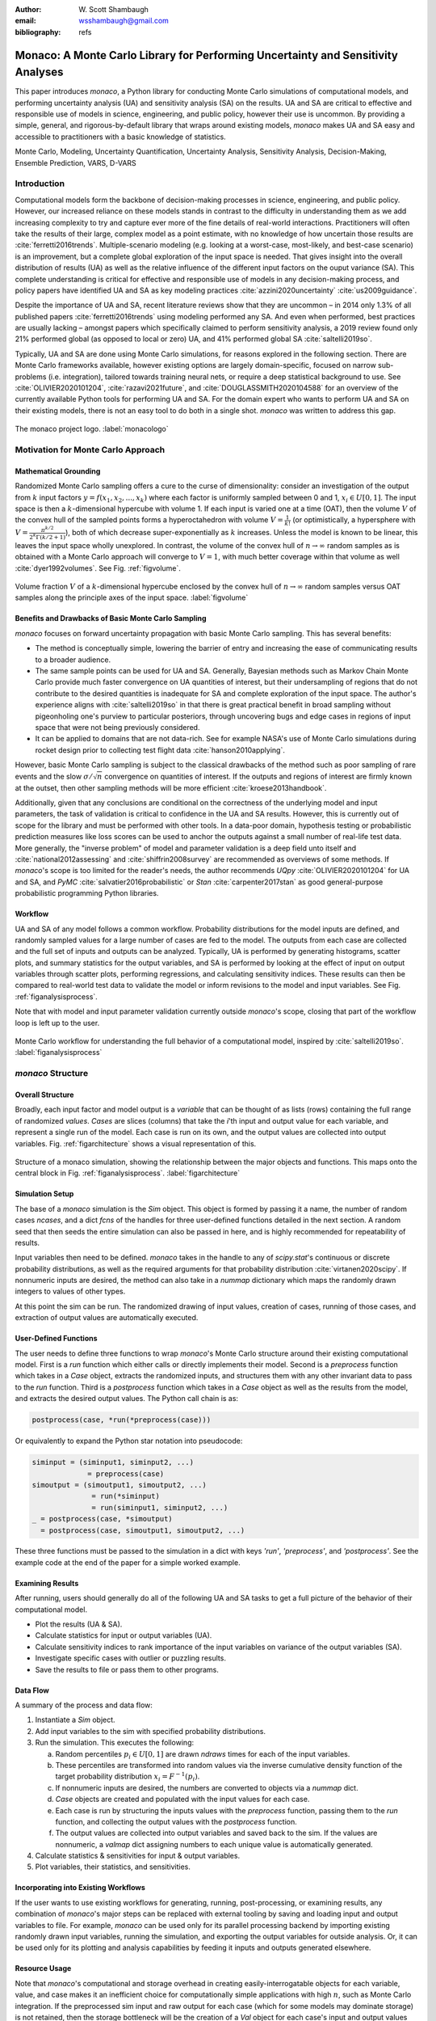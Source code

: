 :author: W\. Scott Shambaugh
:email: wsshambaugh@gmail.com
:bibliography: refs


---------------------------------------------------------------------------------
Monaco: A Monte Carlo Library for Performing Uncertainty and Sensitivity Analyses
---------------------------------------------------------------------------------

.. class:: abstract

   This paper introduces *monaco*, a Python library for conducting Monte Carlo simulations of computational models, and performing uncertainty analysis (UA) and sensitivity analysis (SA) on the results. UA and SA are critical to effective and responsible use of models in science, engineering, and public policy, however their use is uncommon. By providing a simple, general, and rigorous-by-default library that wraps around existing models, *monaco* makes UA and SA easy and accessible to practitioners with a basic knowledge of statistics.


.. class:: keywords

   Monte Carlo, Modeling, Uncertainty Quantification, Uncertainty Analysis, Sensitivity Analysis, Decision-Making, Ensemble Prediction, VARS, D-VARS


Introduction
============

Computational models form the backbone of decision-making processes in science, engineering, and public policy. However, our increased reliance on these models stands in contrast to the difficulty in understanding them as we add increasing complexity to try and capture ever more of the fine details of real-world interactions. Practitioners will often take the results of their large, complex model as a point estimate, with no knowledge of how uncertain those results are :cite:`ferretti2016trends`. Multiple-scenario modeling (e.g. looking at a worst-case, most-likely, and best-case scenario) is an improvement, but a complete global exploration of the input space is needed. That gives insight into the overall distribution of results (UA) as well as the relative influence of the different input factors on the ouput variance (SA). This complete understanding is critical for effective and responsible use of models in any decision-making process, and policy papers have identified UA and SA as key modeling practices :cite:`azzini2020uncertainty` :cite:`us2009guidance`.

Despite the importance of UA and SA, recent literature reviews show that they are uncommon – in 2014 only 1.3% of all published papers :cite:`ferretti2016trends` using modeling performed any SA. And even when performed, best practices are usually lacking – amongst papers which specifically claimed to perform sensitivity analysis, a 2019 review found only 21% performed global (as opposed to local or zero) UA, and 41% performed global SA :cite:`saltelli2019so`. 

Typically, UA and SA are done using Monte Carlo simulations, for reasons explored in the following section. There are Monte Carlo frameworks available, however existing options are largely domain-specific, focused on narrow sub-problems (i.e. integration), tailored towards training neural nets, or require a deep statistical background to use. See :cite:`OLIVIER2020101204`, :cite:`razavi2021future`, and :cite:`DOUGLASSMITH2020104588` for an overview of the currently available Python tools for performing UA and SA. For the domain expert who wants to perform UA and SA on their existing models, there is not an easy tool to do both in a single shot. *monaco* was written to address this gap.

.. figure:: monaco_logo.png
   :align: center
   :figclass: h
   :scale: 20 %

   The monaco project logo. :label:`monacologo`

Motivation for Monte Carlo Approach
===================================

Mathematical Grounding
----------------------

Randomized Monte Carlo sampling offers a cure to the curse of dimensionality: consider an investigation of the output from :math:`k` input factors :math:`y = f(x_1, x_2, ..., x_k)` where each factor is uniformly sampled between 0 and 1, :math:`x_i \in U[0, 1]`. The input space is then a :math:`k`-dimensional hypercube with volume 1. If each input is varied one at a time (OAT), then the volume :math:`V` of the convex hull of the sampled points forms a hyperoctahedron with volume :math:`V = \frac{1}{k!}` (or optimistically, a hypersphere with :math:`V = \frac{\pi^{k/2}}{2^k \Gamma(k/2 + 1)}`), both of which decrease super-exponentially as :math:`k` increases. Unless the model is known to be linear, this leaves the input space wholly unexplored. In contrast, the volume of the convex hull of :math:`n \to \infty` random samples as is obtained with a Monte Carlo approach will converge to :math:`V=1`, with much better coverage within that volume as well :cite:`dyer1992volumes`. See Fig. :ref:`figvolume`.

.. figure:: hypersphere_volume.png
   :align: center
   :figclass: h
   :scale: 50 %

   Volume fraction :math:`V` of a :math:`k`-dimensional hypercube enclosed by the convex hull of :math:`n \to \infty` random samples versus OAT samples along the principle axes of the input space. :label:`figvolume`


Benefits and Drawbacks of Basic Monte Carlo Sampling
----------------------------------------------------

*monaco* focuses on forward uncertainty propagation with basic Monte Carlo sampling. This has several benefits:

* The method is conceptually simple, lowering the barrier of entry and increasing the ease of communicating results to a broader audience.
* The same sample points can be used for UA and SA. Generally, Bayesian methods such as Markov Chain Monte Carlo provide much faster convergence on UA quantities of interest, but their undersampling of regions that do not contribute to the desired quantities is inadequate for SA and complete exploration of the input space. The author's experience aligns with :cite:`saltelli2019so` in that there is great practical benefit in broad sampling without pigeonholing one's purview to particular posteriors, through uncovering bugs and edge cases in regions of input space that were not being previously considered.
* It can be applied to domains that are not data-rich. See for example NASA's use of Monte Carlo simulations during rocket design prior to collecting test flight data :cite:`hanson2010applying`.

However, basic Monte Carlo sampling is subject to the classical drawbacks of the method such as poor sampling of rare events and the slow :math:`\sigma / \sqrt{n}` convergence on quantities of interest. If the outputs and regions of interest are firmly known at the outset, then other sampling methods will be more efficient :cite:`kroese2013handbook`.

Additionally, given that any conclusions are conditional on the correctness of the underlying model and input parameters, the task of validation is critical to confidence in the UA and SA results. However, this is currently out of scope for the library and must be performed with other tools. In a data-poor domain, hypothesis testing or probabilistic prediction measures like loss scores can be used to anchor the outputs against a small number of real-life test data. More generally, the "inverse problem" of model and parameter validation is a deep field unto itself and :cite:`national2012assessing` and :cite:`shiffrin2008survey` are recommended as overviews of some methods. If *monaco*'s scope is too limited for the reader's needs, the author recommends `UQpy` :cite:`OLIVIER2020101204` for UA and SA, and `PyMC` :cite:`salvatier2016probabilistic` or `Stan` :cite:`carpenter2017stan` as good general-purpose probabilistic programming Python libraries.


Workflow
--------

UA and SA of any model follows a common workflow. Probability distributions for the model inputs are defined, and randomly sampled values for a large number of cases are fed to the model. The outputs from each case are collected and the full set of inputs and outputs can be analyzed. Typically, UA is performed by generating histograms, scatter plots, and summary statistics for the output variables, and SA is performed by looking at the effect of input on output variables through scatter plots, performing regressions, and calculating sensitivity indices. These results can then be compared to real-world test data to validate the model or inform revisions to the model and input variables. See Fig. :ref:`figanalysisprocess`.

Note that with model and input parameter validation currently outside *monaco*'s scope, closing that part of the workflow loop is left up to the user.

.. figure:: analysis_process.png
   :align: center
   :figclass: h

   Monte Carlo workflow for understanding the full behavior of a computational model, inspired by :cite:`saltelli2019so`. :label:`figanalysisprocess`


*monaco* Structure
==================

Overall Structure
-----------------

Broadly, each input factor and model output is a *variable* that can be thought of as lists (rows) containing the full range of randomized *values*. *Cases* are slices (columns) that take the *i*'th input and output value for each variable, and represent a single run of the model. Each case is run on its own, and the output values are collected into output variables. Fig. :ref:`figarchitecture` shows a visual representation of this.

.. figure:: val_var_case_architecture.png
   :align: center
   :figclass: h

   Structure of a monaco simulation, showing the relationship between the major objects and functions. This maps onto the central block in Fig. :ref:`figanalysisprocess`. :label:`figarchitecture`


Simulation Setup
----------------
The base of a *monaco* simulation is the `Sim` object. This object is formed by passing it a name, the number of random cases `ncases`, and a dict `fcns` of the handles for three user-defined functions detailed in the next section. A random seed that then seeds the entire simulation can also be passed in here, and is highly recommended for repeatability of results.

Input variables then need to be defined. *monaco* takes in the handle to any of `scipy.stat`'s continuous or discrete probability distributions, as well as the required arguments for that probability distribution :cite:`virtanen2020scipy`. If nonnumeric inputs are desired, the method can also take in a `nummap` dictionary which maps the randomly drawn integers to values of other types.

At this point the sim can be run. The randomized drawing of input values, creation of cases, running of those cases, and extraction of output values are automatically executed. 


User-Defined Functions
----------------------

The user needs to define three functions to wrap *monaco*'s Monte Carlo structure around their existing computational model. First is a `run` function which either calls or directly implements their model. Second is a `preprocess` function which takes in a `Case` object, extracts the randomized inputs, and structures them with any other invariant data to pass to the `run` function. Third is a `postprocess` function which takes in a `Case` object as well as the results from the model, and extracts the desired output values. The Python call chain is as:

.. code-block:: python
    
    postprocess(case, *run(*preprocess(case)))

Or equivalently to expand the Python star notation into pseudocode:

.. code-block:: python
    
    siminput = (siminput1, siminput2, ...) 
                 = preprocess(case)
    simoutput = (simoutput1, simoutput2, ...)
                  = run(*siminput) 
                  = run(siminput1, siminput2, ...)
    _ = postprocess(case, *simoutput)
      = postprocess(case, simoutput1, simoutput2, ...)

These three functions must be passed to the simulation in a dict with keys `'run'`, `'preprocess'`, and `'postprocess'`. See the example code at the end of the paper for a simple worked example.


Examining Results
-----------------

After running, users should generally do all of the following UA and SA tasks to get a full picture of the behavior of their computational model.

* Plot the results (UA & SA).

* Calculate statistics for input or output variables (UA).

* Calculate sensitivity indices to rank importance of the input variables on variance of the output variables (SA).

* Investigate specific cases with outlier or puzzling results.

* Save the results to file or pass them to other programs. 


Data Flow
---------

A summary of the process and data flow:

1) Instantiate a `Sim` object.
2) Add input variables to the sim with specified probability distributions.
3) Run the simulation. This executes the following:    

   a) Random percentiles :math:`p_i \in U[0,1]` are drawn `ndraws` times for each of the input variables.
   b) These percentiles are transformed into random values via the inverse cumulative density function of the target probability distribution :math:`x_i = F^{-1}(p_i)`.
   c) If nonnumeric inputs are desired, the numbers are converted to objects via a `nummap` dict.
   d) `Case` objects are created and populated with the input values for each case.
   e) Each case is run by structuring the inputs values with the `preprocess` function, passing them to the `run` function, and collecting the output values with the `postprocess` function.
   f) The output values are collected into output variables and saved back to the sim. If the values are nonnumeric, a `valmap` dict assigning numbers to each unique value is automatically generated.

4) Calculate statistics & sensitivities for input & output variables.
5) Plot variables, their statistics, and sensitivities.


Incorporating into Existing Workflows 
-------------------------------------

If the user wants to use existing workflows for generating, running, post-processing, or examining results, any combination of *monaco*'s major steps can be replaced with external tooling by saving and loading input and output variables to file. For example, *monaco* can be used only for its parallel processing backend by importing existing randomly drawn input variables, running the simulation, and exporting the output variables for outside analysis. Or, it can be used only for its plotting and analysis capabilities by feeding it inputs and outputs generated elsewhere.


Resource Usage
--------------

Note that *monaco*'s computational and storage overhead in creating easily-interrogatable objects for each variable, value, and case makes it an inefficient choice for computationally simple applications with high :math:`n`, such as Monte Carlo integration. If the preprocessed sim input and raw output for each case (which for some models may dominate storage) is not retained, then the storage bottleneck will be the creation of a `Val` object for each case's input and output values with minimum size 0.5 kB. The maximum :math:`n` will be driven by the size of the RAM on the host machine being capable of holding at least :math:`0.5 * n(k_{in} + k_{out})` kB. On the computational bottleneck side, *monaco* is best suited for models where the model runtime dominates the random variate generation and the few hundred microseconds of `dask.delayed` task switching time. 


Technical Features
==================

Sampling Methods
----------------

Random sampling of the percentiles for each variable can be done using scipy's pseudo-random number generator (PRNG), or with any of the low-discrepancy methods from the `scip.stats.qmc` quasi-Monte Carlo (QMC) module. QMC in general provides faster :math:`O(\log(n)^k n^{-1})` convergence compared to the :math:`O(n^{-1/2})` convergence of random sampling :cite:`caflisch1998monte`. Available low-discrepancy options are regular or scrambled Sobol sequences, regular or scrambled Halton sequences, or Latin Hypercube Sampling. In general, the `'sobol_random'` method that generates scrambled Sobol sequences :cite:`sobol1967distribution` :cite:`owen2020dropping` is recommended in nearly all cases as the sequence with the fastest QMC convergence :cite:`christensen2018progressive`, balanced integration properties as long as the number of cases is a power of 2, and a fairly flat frequency spectrum (though sampling spectra are rarely a concern) :cite:`perrier2018sequences`. See Fig. :ref:`figsampling` for a visual comparison of some of the options.


.. figure:: sampling.png
   :align: center
   :figclass: h
   :scale: 25 %

   256 uniform and normal samples along with the 2D frequency spectra for PRNG random sampling (top), Sobol sampling (middle), and scrambled Sobol sampling (bottom, default). :label:`figsampling`


Order Statistics, or, How Many Cases to Run?
--------------------------------------------

How many Monte Carlo cases should one run? One answer would be to choose :math:`n \geq 2^k` with a sampling method that implements a (t,m,s) digital net (such as a Sobol or Halton sequence), which guarantees that there will be at least one sample point in every hyperoctant of the input space :cite:`joe2008constructing`. This should be considered a lower bound for SA, with the number of cases run being some integer multiple of :math:`2^k`.

Along a similar vein, :cite:`dyer1992volumes` suggests that with random sampling :math:`n \geq 2.136^k` is sufficient to ensure that the volume fraction :math:`V` approaches 1. The author hypothesizes that for a digital net, the :math:`n \geq \lambda^k` condition will be satisfied with some :math:`\lambda \leq 2`, and so :math:`n \geq 2^k` will suffice for this condition to hold. However, these methods of choosing the number of cases may undersample for low :math:`k` and be infeasible for high :math:`k`.

A rigorous way of choosing the number of cases is to first choose a statistical interval (e.g. a confidence interval for a percentile, or a tolerance interval to contain a percent of the population), and then use order statistics to calculate the minimum :math:`n` required to obtain that result at a desired confidence level. This approach is independent of :math:`k`, making UA of high-dimensional models tractable. *monaco* implements order statistics routines for calculating these statistical intervals with a distribution-free approach that makes no assumptions about the normality or other shape characteristics of the output distribution. See Chapter 5 of :cite:`hahn1991statistical` for background.

A more qualitative UA method would simply be to choose a reasonably high :math:`n` (say, :math:`n=2^{10}`), manually examine the results to ensure high-interest areas are not being undersampled, and rely on bootstrapping of the desired variable statistics to obtain the required confidence levels. 


Variable Statistics
-------------------

For any input or output variable, a statistic can be calculated for the ensemble of values. *monaco* builds in some common statistics (mean, percentile, etc), or alternatively the user can pass in a custom one. To obtain a confidence interval for this statistic, the results are resampled with replacement using the `scipy.stats.bootstrap` module. The number of bootstrap samples is determined using an order statistic approach as outlined in the previous section, and multiplying that number by a scaling factor (default 10x) for smoothness of results.


Sensitivity Indices
-------------------

Sensitivity indices give a measure of the relationship between the variance of a scalar output variable to the variance of each of the input variables. In other words, they measure which of the input ranges have the largest effect on an output range. It is crucial that sensitivity indices are global rather than local measures – global sensitivity has the stronger theoretical grounding and there is no reason to rely on local measures in scenarios such as automated computer experiments where data can be easily and arbitrarily sampled :cite:`saltelli2008global` :cite:`puy2022comprehensive`.

With computer-designed experiments, it is possible to construct a specially constructed sample set to directly calculate global sensitivity indices such as the Total-Order Sobol index :cite:`sobol2001global`, or the IVARS100 index :cite:`razavi2016new`. However, this special construction requires either sacrificing the desirable UA properties of low-discrepancy sampling, or conducting an additional Monte Carlo analysis of the model with a different sample set. For this reason, *monaco* uses the D-VARS approach to calculating global sensitivity indices, which allows for using a set of given data :cite:`sheikholeslami2020fresh`. This is the first publically available implementation of the D-VARS algorithm.


Plotting
--------
*monaco* includes a plotting module that takes in input and output variables and quickly creates histograms, empirical CDFs, scatter plots, or 2D or 3D "spaghetti plots" depending on what is most appropriate for each variable. Variable statistics and their confidence intervals are automatically shown on plots when applicable.


Vector Data
-----------

If the values for an output variable are length :math:`s` lists, NumPy arrays, or Pandas dataframes, they are treated as timeseries with :math:`s` steps. Variable statistics for these variables are calculated on the ensemble of values at each step, giving time-varying statistics.

The plotting module will automatically plot size :math:`(1, s)` arrays against the step number as 2-D lines, size :math:`(2, s)` arrays as 2-D parametric lines, and size :math:`(3, s)` arrays as 3-D parametric lines.


Parallel Processing
-------------------

*monaco* uses *dask.distributed* :cite:`rocklin2015dask` as a parallel processing backend, and supports preprocessing, running, and postprocessing cases in a parallel arrangement. Users familiar with *dask* can extend the parallelization of their simulation from their single machine to a distributed cluster.

For simple simulations such as the example code at the end of the paper, the overhead of setting up a *dask* server may outweigh the speedup from parallel computation, and in those cases *monaco* also supports running single-threaded in a single for-loop.


The Median Case
---------------

A "nominal" run is often useful as a baseline to compare other cases against. If desired, the user can set a flag to force the first case to be the median 50th percentile draw of all the input variables prior to random sampling.


Debugging Cases
---------------

By default, all the raw results from each case's simulation run prior to postprocessing are saved to the corresponding `Case` object. Individual cases can be interrogated by looking at these raw results, or by indicating that their results should be highlighted in plots. If some cases fail to run, *monaco* will mark them as incomplete and those specific cases can be rerun without requiring the full set of cases to be recomputed. A `debug` flag can be set to not skip over failed cases and instead stop at a breakpoint or dump the stack trace on encountering an exception.


Saving and Loading to File 
--------------------------

The base `Sim` object and the `Case` objects can be serialized and saved to or loaded from `.mcsim` and `.mccase` files respectively, which are stored in a results directory. The Case objects are saved separately since the raw results from a run of the simulation may be arbitrarily large, and the Sim object can be comparatively lightweight. Loading the Sim object from file will automatically attempt to load the cases in the same directory, but can also stand alone if the raw results are not needed.

Alternatively, the numerical representations for input and output variables can be saved to and loaded from `.json` or `.csv` files. This is useful for interfacing with external tooling, but discards the metadata that would be present by saving to *monaco*'s native objects.


Example
=======
Presented here is a simple example showing a Monte Carlo simulation of rolling two 6-sided dice and looking at their sum.

The user starts with their `run` function which here directly implements their computational model. They must then create `preprocess` and `postprocess` functions to feed in the randomized input values and collect the outputs from that model.

.. code-block:: python
    
    # The 'run' function, which implements the
    # existing computational model (or wraps it)
    def example_run(die1, die2):
        dicesum = die1 + die2
        return (dicesum, )
    
    # The 'preprocess' function grabs the random
    # input values for each case and structures it 
    # with any other data in the format the 'run' 
    # function expects
    def example_preprocess(case):
        die1 = case.invals['die1'].val
        die2 = case.invals['die2'].val
        return (die1, die2)
    
    # The 'postprocess' function takes the output
    # from the 'run' function and saves off the
    # outputs for each case
    def example_postprocess(case, dicesum):
        case.addOutVal(name='Sum', val=dicesum)
        case.addOutVal(name='Roll Number',
                       val=case.ncase)
        return None

The *monaco* simulation is initialized, given input variables with specified probability distributions (here a random integer between 1 and 6), and run.

.. code-block:: python
    
    import monaco as mc
    from scipy.stats import randint
    
    # dict structure for the three input functions
    fcns = {'run'        : example_run,
            'preprocess' : example_preprocess,
            'postprocess': example_postprocess}
    
    # Initialize the simulation
    ndraws = 1024  # Arbitrary for this example
    seed = 123456  # Recommended for repeatability
    
    sim = mc.Sim(name='Dice Roll', ndraws=ndraws,
                 fcns=fcns, seed=seed)
    
    # Generate the input variables
    sim.addInVar(name='die1', dist=randint,
                 distkwargs={'low': 1, 'high': 6+1})
    sim.addInVar(name='die2', dist=randint,
                 distkwargs={'low': 1, 'high': 6+1})
    
    # Run the Simulation
    sim.runSim()

The results of the simulation can then be analyzed and examined. Fig. :ref:`figexample` shows the plots this code generates.

.. code-block:: python
    
    # Calculate the mean and 5-95th percentile
    # statistics for the dice sum
    sim.outvars['Sum'].addVarStat('mean')
    sim.outvars['Sum'].addVarStat('percentile',
                                  {'p':[0.05, 0.95]})
    
    # Plots a histogram of the dice sum
    mc.plot(sim.outvars['Sum'])
    
    # Creates a scatter plot of the sum vs the roll
    # number, showing randomness
    mc.plot(sim.outvars['Sum'],
            sim.outvars['Roll Number'])
    
    # Calculate the sensitivity of the dice sum to 
    # each of the input variables
    sim.calcSensitivities('Sum')
    sim.outvars['Sum'].plotSensitivities()


.. figure:: example.png
   :align: center
   :figclass: h
   :scale: 40 %

   Output from the example code which calculates the sum of two random dice rolls. The top plot shows a histogram of the 2-dice sum with the mean and 5–95th percentiles marked, the middle plot shows the randomness over the set of rolls, and the bottom plot shows that each of the dice contributes 50% to the variance of the sum. :label:`figexample`


Case Studies
============

These two case studies are toy models meant as illustrative of potential uses, and not of expertise or rigor in their respective domains. Please see https://github.com/scottshambaugh/monaco/tree/main/examples for their source code as well as several more Monte Carlo implementation examples across a range of domains including financial modeling, pandemic spread, and integration.


Baseball
--------

This case study models the trajectory of a baseball in flight after being hit for varying speeds, angles, topspins, aerodynamic conditions, and mass properties. From assumed initial conditions immediately after being hit, the physics of the ball's ballistic flight are calculated over time until it hits the ground.

Fig. :ref:`figbaseball` shows some plots of the results. A baseball team might use analyses like this to determine where outfielders should be placed to catch a ball for a hitter with known characteristics, or determine what aspect of a hit a batter should focus on to improve their home run potential.

.. figure:: baseball.png
   :align: center
   :figclass: h
   :scale: 55 %

   100 simulated baseball trajectories (top), and the relationship between launch angle and landing distance (bottom). Home runs are highlighted in orange. :label:`figbaseball`


Election
--------

This case study attempts to predict the result of the 2020 US presidential election, based on polling data from FiveThirtyEight 3 weeks prior to the election :cite:`fivethirtyeight2020election`.

Each state independently casts a normally distributed percentage of votes for the Democratic, Republican, and Other candidates, based on polling. Also assumed is a uniform ±3% national swing due to polling error which is applied to all states equally. That summed percentage is then normalized so the total for all candidates is 100%. The winner of each state's election assigns their electoral votes to that candidate, and the candidate that wins at least 270 of the 538 electoral votes is the winner.

The calculated win probabilities from this simulation are 93.4% Democratic, 6.2% Republican, and 0.4% Tie. The 25–75th percentile range for the number of electoral votes for the Democratic candidate is 281–412, and the actual election result was 306 electoral votes. See Fig. :ref:`figelection`.

.. figure:: election.png
   :align: center
   :figclass: h
   :scale: 25 %

   Predicted electoral votes for the Democratic 2020 US Presidential candidate with the median and 25-75th percentile interval marked (top), and a map of the predicted Democratic win probability per state (bottom). :label:`figelection`



Conclusion
==========

This paper has introduced the ideas underlying Monte Carlo analysis and discussed when it is appropriate to use for conducting UA and SA. It has shown how *monaco* implements a rigorous, parallel Monte Carlo process, and how to use it through a simple example and two case studies. This library is geared towards scientists, engineers, and policy analysts that have a computational model in their domain of expertise, enough statistical knowledge to define a probability distribution, and a desire to ensure their model will make accurate predictions of reality. The author hopes this tool will help contribute to easier and more widespread use of UA and SA in improved decision-making.


Further Information
===================

*monaco* is available on PyPI as the package :code:`monaco`, has API documentation at https://monaco.rtfd.io/, and is hosted on github at https://github.com/scottshambaugh/monaco/.
